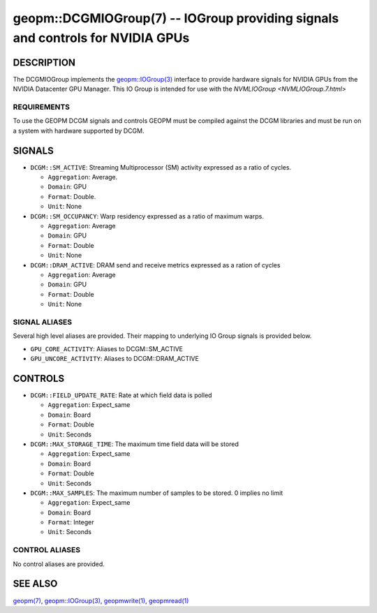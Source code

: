 

geopm::DCGMIOGroup(7) -- IOGroup providing signals and controls for NVIDIA GPUs
=================================================================================================

DESCRIPTION
-----------

The DCGMIOGroup implements the `geopm::IOGroup(3) <GEOPM_CXX_MAN_IOGroup.3.html>`_
interface to provide hardware signals for NVIDIA GPUs from the NVIDIA Datacenter GPU Manager.  This IO Group is intended for use with the `NVMLIOGroup <NVMLIOGroup.7.html>`

REQUIREMENTS
~~~~~~~~~~~~
To use the GEOPM DCGM signals and controls GEOPM must be compiled against the DCGM libraries and must be run on a system with hardware supported by DCGM.

SIGNALS
-------

* ``DCGM::SM_ACTIVE``: Streaming Multiprocessor (SM) activity expressed as a ratio of cycles.

  *  ``Aggregation``: Average.

  *  ``Domain``: GPU

  *  ``Format``: Double.

  *  ``Unit``: None
* ``DCGM::SM_OCCUPANCY``: Warp residency expressed as a ratio of maximum warps.

  *  ``Aggregation``: Average

  *  ``Domain``: GPU

  *  ``Format``: Double

  *  ``Unit``: None
* ``DCGM::DRAM_ACTIVE``: DRAM send and receive metrics expressed as a ration of cycles

  *  ``Aggregation``: Average

  *  ``Domain``: GPU

  *  ``Format``: Double

  *  ``Unit``: None

SIGNAL ALIASES
~~~~~~~~~~~~~~~~
Several high level aliases are provided.  Their mapping to
underlying IO Group signals is provided below.

* ``GPU_CORE_ACTIVITY``: Aliases to DCGM::SM_ACTIVE

* ``GPU_UNCORE_ACTIVITY``: Aliases to DCGM::DRAM_ACTIVE

CONTROLS
--------

* ``DCGM::FIELD_UPDATE_RATE``: Rate at which field data is polled

  *  ``Aggregation``: Expect_same

  *  ``Domain``: Board

  *  ``Format``: Double

  *  ``Unit``: Seconds
* ``DCGM::MAX_STORAGE_TIME``: The maximum time field data will be stored

  *  ``Aggregation``: Expect_same

  *  ``Domain``: Board

  *  ``Format``: Double

  *  ``Unit``: Seconds
* ``DCGM::MAX_SAMPLES``: The maximum number of samples to be stored.  0 implies no limit

  *  ``Aggregation``: Expect_same

  *  ``Domain``: Board

  *  ``Format``: Integer

  *  ``Unit``: Seconds

CONTROL ALIASES
~~~~~~~~~~~~~~~~
No control aliases are provided.

SEE ALSO
--------

`geopm(7) <geopm.7.html>`_\ ,
`geopm::IOGroup(3) <GEOPM_CXX_MAN_IOGroup.3.html>`_\ ,
`geopmwrite(1) <geopmwrite.1.html>`_\ ,
`geopmread(1) <geopmread.1.html>`_
